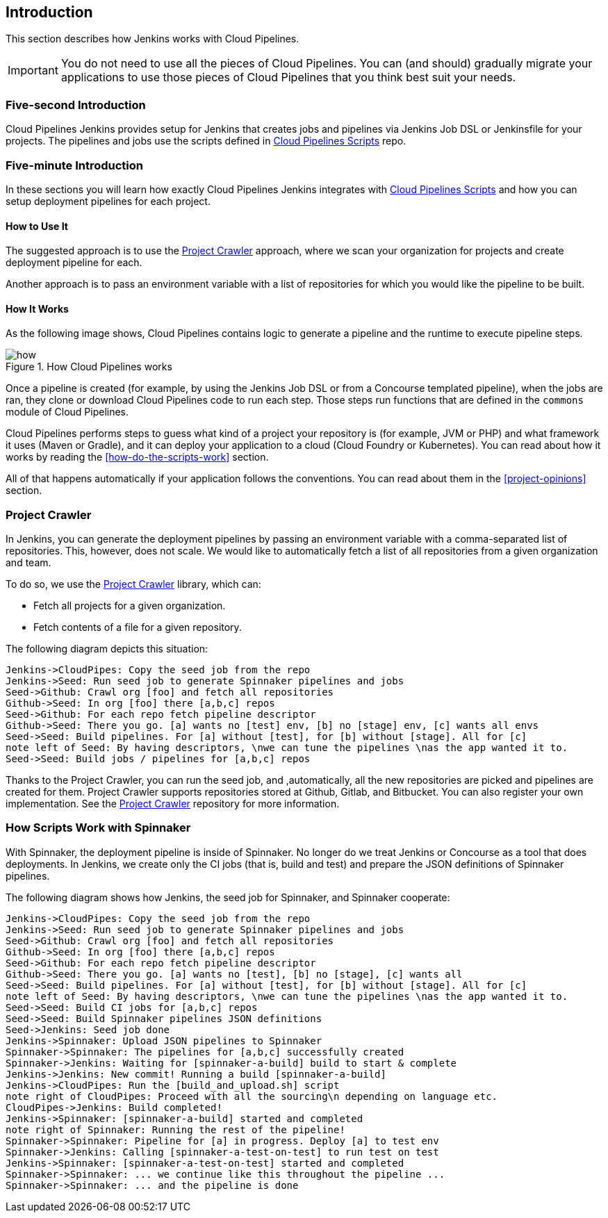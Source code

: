 == Introduction

This section describes how Jenkins works with Cloud Pipelines.

IMPORTANT: You do not need to use all the pieces of Cloud Pipelines. You
can (and should) gradually migrate your applications to use those pieces of
Cloud Pipelines that you think best suit your needs.

=== Five-second Introduction

Cloud Pipelines Jenkins provides setup for Jenkins that creates jobs and pipelines
via Jenkins Job DSL or Jenkinsfile for your projects. The pipelines and
jobs use the scripts defined in
https://github.com/CloudPipelines/scripts[Cloud Pipelines Scripts] repo.

=== Five-minute Introduction

In these sections you will learn how exactly Cloud Pipelines Jenkins integrates
with https://github.com/CloudPipelines/scripts[Cloud Pipelines Scripts] and how
you can setup deployment pipelines for each project.

==== How to Use It

The suggested approach is to use the <<project-crawler>> approach, where
we scan your organization for projects and create deployment pipeline for each.

Another approach is to pass an environment variable with a list of repositories
for which you would like the pipeline to be built.

==== How It Works

As the following image shows, Cloud Pipelines contains logic to generate a
pipeline and the runtime to execute pipeline steps.

image::{intro-root-docs}/how.png[title="How Cloud Pipelines works"]

Once a pipeline is created (for example, by using the Jenkins Job DSL or from a Concourse
templated pipeline), when the jobs are ran, they clone or download Cloud Pipelines
code to run each step. Those steps run functions that are
defined in the `commons` module of Cloud Pipelines.

Cloud Pipelines performs steps to guess what kind of a project your
repository is (for example, JVM or PHP) and what framework it uses (Maven or Gradle), and it
can deploy your application to a cloud (Cloud Foundry or Kubernetes). You can read about how
it works by reading the <<how-do-the-scripts-work>> section.

All of that happens automatically if your application follows the conventions.
You can read about them in the <<project-opinions>> section.

[[project-crawler]]
=== Project Crawler

In Jenkins, you can generate the deployment pipelines by passing an environment variable
with a comma-separated list of repositories. This, however, does not scale. We would like to automatically fetch
a list of all repositories from a given organization and team.

To do so, we use the https://github.com/spring-cloud/project-crawler[Project Crawler]
library, which can:

* Fetch all projects for a given organization.
* Fetch contents of a file for a given repository.

The following diagram depicts this situation:

[plantuml, crawler, png]
----
Jenkins->CloudPipes: Copy the seed job from the repo
Jenkins->Seed: Run seed job to generate Spinnaker pipelines and jobs
Seed->Github: Crawl org [foo] and fetch all repositories
Github->Seed: In org [foo] there [a,b,c] repos
Seed->Github: For each repo fetch pipeline descriptor
Github->Seed: There you go. [a] wants no [test] env, [b] no [stage] env, [c] wants all envs
Seed->Seed: Build pipelines. For [a] without [test], for [b] without [stage]. All for [c]
note left of Seed: By having descriptors, \nwe can tune the pipelines \nas the app wanted it to.
Seed->Seed: Build jobs / pipelines for [a,b,c] repos
----

Thanks to the Project Crawler, you can run the seed job, and ,automatically, all the new repositories
are picked and pipelines are created for them. Project Crawler supports repositories
stored at Github, Gitlab, and Bitbucket. You can also register your own implementation. See the
https://github.com/spring-cloud/project-crawler[Project Crawler] repository for more information.

[[how-do-the-scripts-work-with-spinanker]]
=== How Scripts Work with Spinnaker

With Spinnaker, the deployment pipeline is inside of Spinnaker. No longer do we treat
Jenkins or Concourse as a tool that does deployments. In Jenkins, we create only
the CI jobs (that is, build and test) and prepare the JSON definitions of Spinnaker pipelines.

The following diagram shows how Jenkins, the seed job for Spinnaker, and Spinnaker cooperate:

[plantuml, spinnaker, png]
----
Jenkins->CloudPipes: Copy the seed job from the repo
Jenkins->Seed: Run seed job to generate Spinnaker pipelines and jobs
Seed->Github: Crawl org [foo] and fetch all repositories
Github->Seed: In org [foo] there [a,b,c] repos
Seed->Github: For each repo fetch pipeline descriptor
Github->Seed: There you go. [a] wants no [test], [b] no [stage], [c] wants all
Seed->Seed: Build pipelines. For [a] without [test], for [b] without [stage]. All for [c]
note left of Seed: By having descriptors, \nwe can tune the pipelines \nas the app wanted it to.
Seed->Seed: Build CI jobs for [a,b,c] repos
Seed->Seed: Build Spinnaker pipelines JSON definitions
Seed->Jenkins: Seed job done
Jenkins->Spinnaker: Upload JSON pipelines to Spinnaker
Spinnaker->Spinnaker: The pipelines for [a,b,c] successfully created
Spinnaker->Jenkins: Waiting for [spinnaker-a-build] build to start & complete
Jenkins->Jenkins: New commit! Running a build [spinnaker-a-build]
Jenkins->CloudPipes: Run the [build_and_upload.sh] script
note right of CloudPipes: Proceed with all the sourcing\n depending on language etc.
CloudPipes->Jenkins: Build completed!
Jenkins->Spinnaker: [spinnaker-a-build] started and completed
note right of Spinnaker: Running the rest of the pipeline!
Spinnaker->Spinnaker: Pipeline for [a] in progress. Deploy [a] to test env
Spinnaker->Jenkins: Calling [spinnaker-a-test-on-test] to run test on test
Jenkins->Spinnaker: [spinnaker-a-test-on-test] started and completed
Spinnaker->Spinnaker: ... we continue like this throughout the pipeline ...
Spinnaker->Spinnaker: ... and the pipeline is done
----
